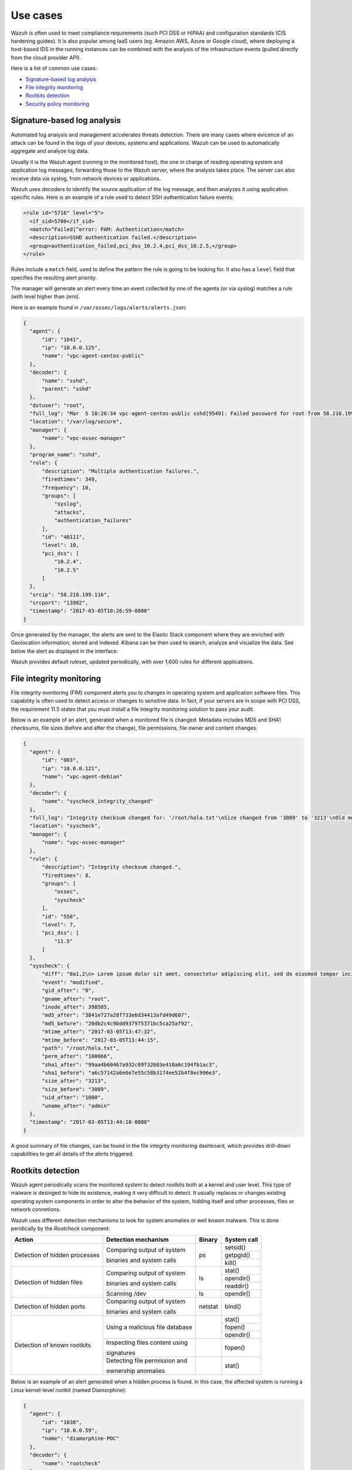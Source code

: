 .. _use_cases:

Use cases
=========

Wazuh is often used to meet compliance requirements (such PCI DSS or HIPAA) and configuration standards (CIS hardening guides). It is also popular among IaaS users (eg. Amazon AWS, Azure or Google cloud), where deploying a host-based IDS in the running instances can be combined with the analysis of the infrastructure events (pulled directly from the cloud provider API).

Here is a list of common use cases:

- `Signature-based log analysis`_
- `File integrity monitoring`_
- `Rootkits detection`_
- `Security policy monitoring`_

Signature-based log analysis
----------------------------

Automated log analysis and management accelerates threats detection. There are many cases where evicence of an attack can be found in the logs of your devices, systems and applications. Wazuh can be used to automatically aggregate and analyze log data.

Usually it is the Wazuh agent (running in the monitored host), the one in charge of reading operating system and application log messages, forwarding those to the Wazuh server, where the analysis takes place. The server can also receive data via syslog, from network devices or applications.

Wazuh uses decoders to identify the source application of the log message, and then analyzes it using application specific rules. Here is an example of a rule used to detect SSH authentication failure events:

.. code-block:: xml

  <rule id="5716" level="5">
    <if_sid>5700</if_sid>
    <match>^Failed|^error: PAM: Authentication</match>
    <description>SSHD authentication failed.</description>
    <group>authentication_failed,pci_dss_10.2.4,pci_dss_10.2.5,</group>
  </rule>

Rules include a ``match`` field, used to define the pattern the rule is going to be looking for. It also has a ``level`` field that specifies the resulting alert priority. 

The manager will generate an alert every time an event collected by one of the agents (or via syslog) matches a rule (with level higher than zero).

Here is an example found in ``/var/ossec/logs/alerts/alerts.json``:

.. code-block:: json

  {
    "agent": {
        "id": "1041", 
        "ip": "10.0.0.125", 
        "name": "vpc-agent-centos-public"
    }, 
    "decoder": {
        "name": "sshd", 
        "parent": "sshd"
    }, 
    "dstuser": "root", 
    "full_log": "Mar  5 18:26:34 vpc-agent-centos-public sshd[9549]: Failed password for root from 58.218.199.116 port 13982 ssh2", 
    "location": "/var/log/secure", 
    "manager": {
        "name": "vpc-ossec-manager"
    }, 
    "program_name": "sshd", 
    "rule": {
        "description": "Multiple authentication failures.", 
        "firedtimes": 349, 
        "frequency": 10, 
        "groups": [
            "syslog", 
            "attacks", 
            "authentication_failures"
        ], 
        "id": "40111", 
        "level": 10, 
        "pci_dss": [
            "10.2.4", 
            "10.2.5"
        ]
    }, 
    "srcip": "58.218.199.116", 
    "srcport": "13982", 
    "timestamp": "2017-03-05T10:26:59-0800"
  }

Once generated by the manager, the alerts are sent to the Elastic Stack component where they are enriched with Geolocation information, stored and indexed. Kibana can be then used to search, analyze and visualize the data. See below the alert as displayed in the interface:

.. thumbnail:: ../images/getting_started/use_log_analysis_1562x1024.png
   :title: Log analysis
   :align: center
   :width: 100%

Wazuh provides default ruleset, updated periodically, with over 1,600 rules for different applications.

File integrity monitoring
-------------------------

File integrity monitoring (FIM) component alerts you to changes in operating system and application software files. This capability is often used to detect access or changes to sensitive data. In fact, if your servers are in scope with PCI DSS, the requirement 11.5 states that you must install a file integrity monitoring solution to pass your audit.

Below is an example of an alert, generated when a monitored file is changed. Metadata includes MD5 and SHA1 checksums, file sizes (before and after the change), file permissions, file owner and content changes.

.. code-block:: json

  {
    "agent": {
        "id": "003", 
        "ip": "10.0.0.121", 
        "name": "vpc-agent-debian"
    }, 
    "decoder": {
        "name": "syscheck_integrity_changed"
    }, 
    "full_log": "Integrity checksum changed for: '/root/hola.txt'\nSize changed from '3089' to '3213'\nOld md5sum was: '20db2c4c9bdd937975371bc5ca25af92'\nNew md5sum is : '3841e727a28f733e6d34413afd49d607'\nOld sha1sum was: 'a6c57142a6e6e7e55c58b3174ee52b4f8ec996e3'\nNew sha1sum is : '99aa4b60467a932c89f32603e410a6c194fb1ac3'\n", 
    "location": "syscheck", 
    "manager": {
        "name": "vpc-ossec-manager"
    }, 
    "rule": {
        "description": "Integrity checksum changed.", 
        "firedtimes": 8, 
        "groups": [
            "ossec", 
            "syscheck"
        ], 
        "id": "550", 
        "level": 7, 
        "pci_dss": [
            "11.5"
        ]
    }, 
    "syscheck": {
        "diff": "0a1,2\n> Lorem ipsum dolor sit amet, consectetur adipiscing elit, sed do eiusmod tempor incididunt ut labore et dolore magna aliqua\n> \n", 
        "event": "modified", 
        "gid_after": "0", 
        "gname_after": "root", 
        "inode_after": 398585, 
        "md5_after": "3841e727a28f733e6d34413afd49d607", 
        "md5_before": "20db2c4c9bdd937975371bc5ca25af92", 
        "mtime_after": "2017-03-05T13:47:32", 
        "mtime_before": "2017-03-05T13:44:15", 
        "path": "/root/hola.txt", 
        "perm_after": "100666", 
        "sha1_after": "99aa4b60467a932c89f32603e410a6c194fb1ac3", 
        "sha1_before": "a6c57142a6e6e7e55c58b3174ee52b4f8ec996e3", 
        "size_after": "3213", 
        "size_before": "3089", 
        "uid_after": "1000", 
        "uname_after": "admin"
    }, 
    "timestamp": "2017-03-05T13:44:18-0800"
  }

A good summary of file changes, can be found in the file integrity monitoring dashboard, which provides drill-down capabilities to get all details of the alerts triggered.

.. thumbnail:: ../images/getting_started/use_fim_1696x1024.png
   :title: File integrity monitoring
   :align: center
   :width: 100%

Rootkits detection
------------------

Wazuh agent periodically scans the monitored system to detect rootkits both at a kernel and user level. This type of malware is desinged to hide its existence, making it very difficult to detect. It usually replaces or changes existing operating system components in order to alter the behavior of the system, hidding itself and other processes, files or network connetions.

Wazuh uses different detection mechanisms to look for system anomalies or well knwon malware. This is done peridically by the `Rootcheck` component:

+-------------------------------+---------------------------------+---------+-------------+
| Action                        | Detection mechanism             | Binary  | System call |
+===============================+=================================+=========+=============+
| Detection of hidden processes | Comparing output of system      | ps      | setsid()    |
+                               +                                 +         +-------------+
|                               | binaries and system calls       |         | getpgid()   |
+                               +                                 +         +-------------+
|                               |                                 |         | kill()      |
+-------------------------------+---------------------------------+---------+-------------+
| Detection of hidden files     | Comparing output of system      | ls      | stat()      |
+                               +                                 +         +-------------+
|                               | binaries and system calls       |         | opendir()   |
+                               +                                 +         +-------------+
|                               |                                 |         | readdir()   |
+                               +---------------------------------+---------+-------------+
|                               | Scanning /dev                   | ls      | opendir()   |
+-------------------------------+---------------------------------+---------+-------------+
| Detection of hidden ports     | Comparing output of system      | netstat | bind()      |
+                               +                                 +         +             +
|                               | binaries and system calls       |         |             |
+-------------------------------+---------------------------------+---------+-------------+
| Detection of known rootkits   | Using a malicious file database |         | stat()      |
+                               +                                 +         +-------------+
|                               |                                 |         | fopen()     |
+                               +                                 +         +-------------+
|                               |                                 |         | opendir()   |
+                               +---------------------------------+---------+-------------+
|                               | Inspecting files content using  |         | fopen()     |
+                               +                                 +         +             +
|                               | signatures                      |         |             |
+                               +---------------------------------+---------+-------------+
|                               | Detecting file permission and   |         | stat()      |
+                               +                                 +         +             +
|                               | ownership anomalies             |         |             |
+-------------------------------+---------------------------------+---------+-------------+

Below is an example of an alert generated when a hidden process is found. In this case, the affected system is running a Linux kernel-level rootkit (named Diamorphine):

.. code-block:: json

  {
    "agent": {
        "id": "1030", 
        "ip": "10.0.0.59", 
        "name": "diamorphine-POC"
    }, 
    "decoder": {
        "name": "rootcheck"
    }, 
    "full_log": "Process '562' hidden from /proc. Possible kernel level rootkit.", 
    "location": "rootcheck", 
    "manager": {
        "name": "vpc-ossec-manager"
    }, 
    "rule": {
        "description": "Host-based anomaly detection event (rootcheck).", 
        "firedtimes": 4, 
        "groups": [
            "ossec", 
            "rootcheck"
        ], 
        "id": "510", 
        "level": 7
    }, 
    "timestamp": "2017-03-05T15:13:04-0800", 
    "title": "Process '562' hidden from /proc."
  }

Security policy monitoring
--------------------------

SCAP is a standardized compliance checking solution for enterprise-level infrastructure. It is a line of specifications maintained by the National Institute of Standards and Technology (NIST) for maintaining system security for enterprise systems.

OpenSCAP is an auditing tool that utilizes the Extensible Configuration Checklist Description Format (XCCDF). XCCDF is a standard way of expressing checklist content and defines security checklists. It also combines with other specifications such as CPE, CCE, and OVAL, to create a SCAP-expressed checklist that can be processed by SCAP-validated products.

Wazuh agent uses OpenSCAP internally to verify that systems confirm to CIS hardening standards. Below is an example of an SCAP rule used to check if SSH daemon is configured to allow empty passwords:

.. code-block:: xml

  <ns10:Rule id="xccdf_org.ssgproject.content_rule_sshd_disable_empty_passwords" selected="false" severity="high">
    <ns10:title xml:lang="en-US">Disable SSH Access via Empty Passwords</ns10:title>
    <ns10:description xml:lang="en-US">To explicitly disallow remote login from accounts with empty passwords, add or correct the following line in <html:code>/etc/ssh/sshd_config</html:code>: <html:pre>PermitEmptyPasswords no</html:pre> Any accounts with empty passwords should be disabled immediately, and PAM configuration should prevent users from being able to assign themselves empty passwords.
    </ns10:description>
    <ns10:reference href="http://nvlpubs.nist.gov/nistpubs/SpecialPublications/NIST.SP.800-53r4.pdf">AC-3</ns10:reference>
    <ns10:reference href="http://iase.disa.mil/stigs/cci/Pages/index.aspx">765</ns10:reference>
    <ns10:reference href="http://iase.disa.mil/stigs/cci/Pages/index.aspx">766</ns10:reference>
    <ns10:rationale xml:lang="en-US">Configuring this setting for the SSH daemon provides additional assurance that remote login via SSH will require a password, even in the event of misconfiguration elsewhere.</ns10:rationale>
    <ns10:fix complexity="low" disruption="low" id="sshd_disable_empty_passwords" reboot="false" strategy="enable" system="urn:xccdf:fix:script:sh">grep -q ^PermitEmptyPasswords /etc/ssh/sshd_config &amp;&amp; \ sed -i "s/PermitEmptyPasswords.*/PermitEmptyPasswords no/g" /etc/ssh/sshd_config; if ! [ $? -eq 0 ]; then; echo "PermitEmptyPasswords no" &gt;&gt; /etc/ssh/sshd_config; fi
    </ns10:fix>
    <ns10:check system="http://oval.mitre.org/XMLSchema/oval-definitions-5">
      <ns10:check-content-ref href="ssg-rhel6-oval.xml" name="oval:ssg-sshd_disable_empty_passwords:def:1" />
    </ns10:check>
    <ns10:check system="http://scap.nist.gov/schema/ocil/2">
      <ns10:check-content-ref href="ssg-rhel6-ocil.xml" name="ocil:ssg-sshd_disable_empty_passwords_ocil:questionnaire:1" />
    </ns10:check>
  </ns10:Rule>

SCAP checks are run periodically (default is once a day), and results are set to the Wazuh server where they are processed through OpenSCAP decoders and rules. Below is an example of an alert, generated when Linux audit policies (auditd) are not configured to monitor user actions: 

.. code-block:: json

  {
    "agent": {
        "id": "1040", 
        "ip": "10.0.0.76", 
        "name": "ip-10-0-0-76"
    }, 
    "decoder": {
        "name": "oscap", 
        "parent": "oscap"
    }, 
    "full_log": "oscap: msg: \"xccdf-result\", scan-id: \"10401488754797\", content: \"ssg-centos-7-ds.xml\", title: \"Ensure auditd Collects System Administrator Actions\", id: \"xccdf_org.ssgproject.content_rule_audit_rules_sysadmin_actions\", result: \"fail\", severity: \"low\", description: \"At a minimum the audit system should collect administrator actions for all users and root. If the auditd daemon is configured to use the augenrules program to read audit rules during daemon startup (the default), add the following line to a file with suffix .rules in the directory /etc/audit/rules.d: -w /etc/sudoers -p wa -k actions If the auditd daemon is configured to use the auditctl utility to read audit rules during daemon startup, add the following line to /etc/audit/audit.rules file: -w /etc/sudoers -p wa -k actions\", rationale: \"The actions taken by system administrators should be audited to keep a record of what was executed on the system, as well as, for accountability purposes.\" references: \"AC-2(7)(b) (http://nvlpubs.nist.gov/nistpubs/SpecialPublications/NIST.SP.800-53r4.pdf), AC-17(7) (http://nvlpubs.nist.gov/nistpubs/SpecialPublications/NIST.SP.800-53r4.pdf), AU-1(b) (http://nvlpubs.nist.gov/nistpubs/SpecialPublications/NIST.SP.800-53r4.pdf), AU-2(a) (http://nvlpubs.nist.gov/nistpubs/SpecialPublications/NIST.SP.800-53r4.pdf), AU-2(c) (http://nvlpubs.nist.gov/nistpubs/SpecialPublications/NIST.SP.800-53r4.pdf), AU-2(d) (http://nvlpubs.nist.gov/nistpubs/SpecialPublications/NIST.SP.800-53r4.pdf), AU-12(a) (http://nvlpubs.nist.gov/nistpubs/SpecialPublications/NIST.SP.800-53r4.pdf), AU-12(c) (http://nvlpubs.nist.gov/nistpubs/SpecialPublications/NIST.SP.800-53r4.pdf), IR-5 (http://nvlpubs.nist.gov/nistpubs/SpecialPublications/NIST.SP.800-53r4.pdf), 126 (http://iase.disa.mil/stigs/cci/Pages/index.aspx), Test attestation on 20121024 by DS (https://github.com/OpenSCAP/scap-security-guide/wiki/Contributors)\", identifiers: \"CCE-RHEL7-CCE-TBD (http://cce.mitre.org)\", oval-id: \"oval:ssg:def:370\", benchmark-id: \"xccdf_org.ssgproject.content_benchmark_RHEL-7\", profile-id: \"xccdf_org.ssgproject.content_profile_common\", profile-title: \"Common Profile for General-Purpose Systems\".", 
    "location": "wodle_open-scap", 
    "manager": {
        "name": "vpc-ossec-manager"
    }, 
    "oscap": {
        "check": {
            "description": "At a minimum the audit system should collect administrator actions for all users and root. If the auditd daemon is configured to use the augenrules program to read audit rules during daemon startup (the default), add the following line to a file with suffix .rules in the directory /etc/audit/rules.d: -w /etc/sudoers -p wa -k actions If the auditd daemon is configured to use the auditctl utility to read audit rules during daemon startup, add the following line to /etc/audit/audit.rules file: -w /etc/sudoers -p wa -k actions", 
            "id": "xccdf_org.ssgproject.content_rule_audit_rules_sysadmin_actions", 
            "identifiers": "CCE-RHEL7-CCE-TBD (http://cce.mitre.org)", 
            "oval": {
                "id": "oval:ssg:def:370"
            }, 
            "rationale": "The actions taken by system administrators should be audited to keep a record of what was executed on the system, as well as, for accountability purposes.", 
            "references": "AC-2(7)(b) (http://nvlpubs.nist.gov/nistpubs/SpecialPublications/NIST.SP.800-53r4.pdf), AC-17(7) (http://nvlpubs.nist.gov/nistpubs/SpecialPublications/NIST.SP.800-53r4.pdf), AU-1(b) (http://nvlpubs.nist.gov/nistpubs/SpecialPublications/NIST.SP.800-53r4.pdf), AU-2(a) (http://nvlpubs.nist.gov/nistpubs/SpecialPublications/NIST.SP.800-53r4.pdf), AU-2(c) (http://nvlpubs.nist.gov/nistpubs/SpecialPublications/NIST.SP.800-53r4.pdf), AU-2(d) (http://nvlpubs.nist.gov/nistpubs/SpecialPublications/NIST.SP.800-53r4.pdf), AU-12(a) (http://nvlpubs.nist.gov/nistpubs/SpecialPublications/NIST.SP.800-53r4.pdf), AU-12(c) (http://nvlpubs.nist.gov/nistpubs/SpecialPublications/NIST.SP.800-53r4.pdf), IR-5 (http://nvlpubs.nist.gov/nistpubs/SpecialPublications/NIST.SP.800-53r4.pdf), 126 (http://iase.disa.mil/stigs/cci/Pages/index.aspx), Test attestation on 20121024 by DS (https://github.com/OpenSCAP/scap-security-guide/wiki/Contributors)", 
            "result": "fail", 
            "severity": "low", 
            "title": "Ensure auditd Collects System Administrator Actions"
        }, 
        "scan": {
            "benchmark": {
                "id": "xccdf_org.ssgproject.content_benchmark_RHEL-7"
            }, 
            "content": "ssg-centos-7-ds.xml", 
            "id": "10401488754797", 
            "profile": {
                "id": "xccdf_org.ssgproject.content_profile_common", 
                "title": "Common Profile for General-Purpose Systems"
            }
        }
    }, 
    "rule": {
        "description": "OpenSCAP: Ensure auditd Collects System Administrator Actions (not passed)", 
        "firedtimes": 3, 
        "groups": [
            "oscap", 
            "oscap-result"
        ], 
        "id": "81529", 
        "level": 5, 
        "pci_dss": [
            "2.2"
        ]
    }, 
    "timestamp": "2017-03-05T15:00:03-0800"
  }

In addition, Wazuh WUI can be used to visualize and analyze policy monitoring scan results. For example, here is an screenshot of data collected from a CentOS system when scanning it using ``Server baseline`` and ``PCI DSS v3`` pre-defined profiles:

.. thumbnail:: ../images/getting_started/use_policy_monitoring_1698x1024.png
   :title: Policy monitoring
   :align: center
   :width: 100%
